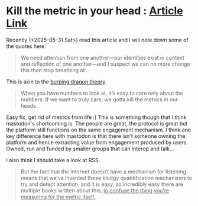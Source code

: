 * Kill the metric in your head : [[https://phirephoenix.com/blog/2025-05-30/metrics][Article Link]]
Recently (<2025-05-31 Sat>) read this article and I will note down some of the quotes here.

#+begin_quote
We need attention from one another—our identities exist in context and reflection of one another—and I suspect we can no more change this than stop breathing air.
#+end_quote

This is akin to the [[file:burping dragon theory.org][burping dragon theory]].

#+begin_quote
When you have numbers to look at, it’s easy to care only about the numbers. If we want to truly care, we gotta kill the metrics in our heads.
#+end_quote

Easy fix, get rid of metrics from life :)
This is something though that I think mastodon's shortcoming is. The people are great, the protocol is great but the platform still functions on the same engagement mechanism. I think one key difference here with mastodon is that there isn't someone owning the platform and hence extracting value from engagement produced by users. Owned, run and funded by smaller groups that can interop and talk...

I also think I should take a look at RSS.

#+begin_quote
But the fact that the internet doesn’t have a mechanism for listening means that we’ve invented these kludgy quantification mechanisms to try and detect attention, and it is easy, so incredibly easy there are multiple books written about this, _to confuse the thing you’re measuring for the metric itself._
#+end_quote
